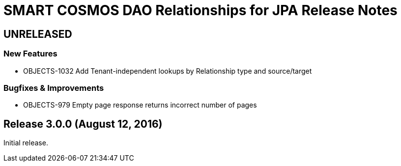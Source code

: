 = SMART COSMOS DAO Relationships for JPA Release Notes

== UNRELEASED

=== New Features

* OBJECTS-1032 Add Tenant-independent lookups by Relationship type and source/target

=== Bugfixes & Improvements

* OBJECTS-979 Empty page response returns incorrect number of pages

== Release 3.0.0 (August 12, 2016)

Initial release.
